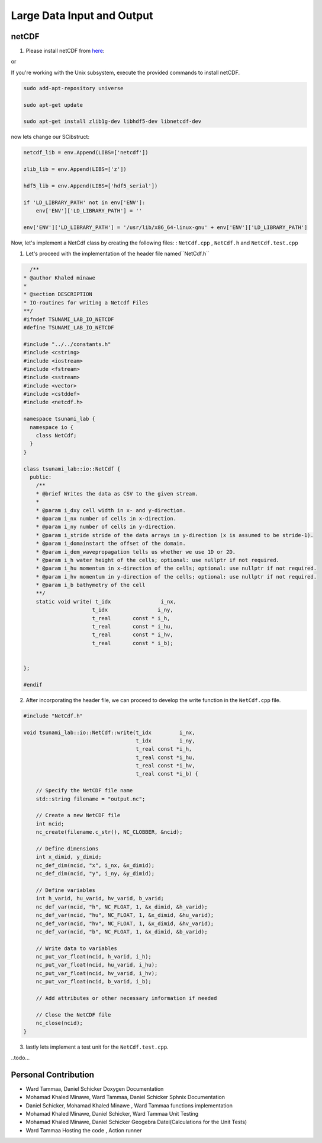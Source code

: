 
Large Data Input and Output
===========================

netCDF
-------

1. Please install netCDF from `here`_:

.. _here: https://www.unidata.ucar.edu/software/netcdf/

or

If you're working with the Unix subsystem, execute the provided commands to install netCDF.

.. code-block::

  sudo add-apt-repository universe

  sudo apt-get update

  sudo apt-get install zlib1g-dev libhdf5-dev libnetcdf-dev


now lets change our SCibstruct:

.. code-block::

  netcdf_lib = env.Append(LIBS=['netcdf'])

  zlib_lib = env.Append(LIBS=['z'])

  hdf5_lib = env.Append(LIBS=['hdf5_serial'])

  if 'LD_LIBRARY_PATH' not in env['ENV']:
      env['ENV']['LD_LIBRARY_PATH'] = ''

  env['ENV']['LD_LIBRARY_PATH'] = '/usr/lib/x86_64-linux-gnu' + env['ENV']['LD_LIBRARY_PATH']


Now, let's implement a NetCdf class by creating the following files:  : ``NetCdf.cpp`` , ``NetCdf.h`` and ``NetCdf.test.cpp``

1. Let's proceed with the implementation of the header file named``NetCdf.h`` 

.. code-block:: cpp

    /**
  * @author Khaled minawe
  *
  * @section DESCRIPTION
  * IO-routines for writing a Netcdf Files 
  **/
  #ifndef TSUNAMI_LAB_IO_NETCDF
  #define TSUNAMI_LAB_IO_NETCDF

  #include "../../constants.h"
  #include <cstring>
  #include <iostream>
  #include <fstream>
  #include <sstream>
  #include <vector>
  #include <cstddef> 
  #include <netcdf.h>

  namespace tsunami_lab {
    namespace io {
      class NetCdf;
    }
  }

  class tsunami_lab::io::NetCdf {
    public:
      /**
      * @brief Writes the data as CSV to the given stream.
      *
      * @param i_dxy cell width in x- and y-direction.
      * @param i_nx number of cells in x-direction.
      * @param i_ny number of cells in y-direction.
      * @param i_stride stride of the data arrays in y-direction (x is assumed to be stride-1).
      * @param i_domainstart the offset of the domain.
      * @param i_dem_wavepropagation tells us whether we use 1D or 2D.
      * @param i_h water height of the cells; optional: use nullptr if not required.
      * @param i_hu momentum in x-direction of the cells; optional: use nullptr if not required.
      * @param i_hv momentum in y-direction of the cells; optional: use nullptr if not required.
      * @param i_b bathymetry of the cell
      **/
      static void write( t_idx                i_nx,
                        t_idx                i_ny, 
                        t_real       const * i_h,
                        t_real       const * i_hu,
                        t_real       const * i_hv,
                        t_real       const * i_b);
      

  };

  #endif





2.  After incorporating the header file, we can proceed to develop the write function in the ``NetCdf.cpp`` file.

.. code-block:: cpp 

  #include "NetCdf.h"

  void tsunami_lab::io::NetCdf::write(t_idx         i_nx,
                                      t_idx         i_ny,
                                      t_real const *i_h,
                                      t_real const *i_hu,
                                      t_real const *i_hv,
                                      t_real const *i_b) {

      // Specify the NetCDF file name
      std::string filename = "output.nc";

      // Create a new NetCDF file
      int ncid;
      nc_create(filename.c_str(), NC_CLOBBER, &ncid);

      // Define dimensions
      int x_dimid, y_dimid;
      nc_def_dim(ncid, "x", i_nx, &x_dimid);
      nc_def_dim(ncid, "y", i_ny, &y_dimid);

      // Define variables
      int h_varid, hu_varid, hv_varid, b_varid;
      nc_def_var(ncid, "h", NC_FLOAT, 1, &x_dimid, &h_varid);
      nc_def_var(ncid, "hu", NC_FLOAT, 1, &x_dimid, &hu_varid);
      nc_def_var(ncid, "hv", NC_FLOAT, 1, &x_dimid, &hv_varid);
      nc_def_var(ncid, "b", NC_FLOAT, 1, &x_dimid, &b_varid);

      // Write data to variables
      nc_put_var_float(ncid, h_varid, i_h);
      nc_put_var_float(ncid, hu_varid, i_hu);
      nc_put_var_float(ncid, hv_varid, i_hv);
      nc_put_var_float(ncid, b_varid, i_b);

      // Add attributes or other necessary information if needed

      // Close the NetCDF file
      nc_close(ncid);
  }


3. lastly lets implement a test unit for the  ``NetCdf.test.cpp``.

..todo...





Personal Contribution
---------------------

- Ward Tammaa, Daniel Schicker Doxygen Documentation
- Mohamad Khaled Minawe, Ward Tammaa, Daniel Schicker Sphnix Documentation
- Daniel Schicker, Mohamad Khaled Minawe , Ward Tammaa functions implementation
- Mohamad Khaled Minawe, Daniel Schicker, Ward Tammaa Unit Testing
- Mohamad Khaled Minawe, Daniel Schicker Geogebra Datei(Calculations for the Unit Tests)
- Ward Tammaa Hosting the code , Action runner


    